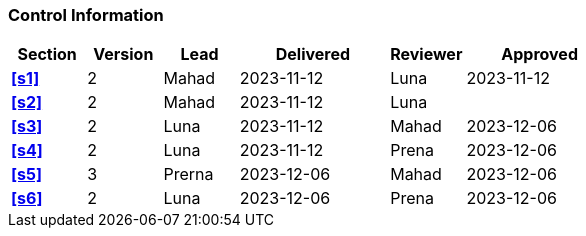 [discrete]
=== Control Information

[cols="^1,^1,^1,2,^1,2"]
|===
|Section | Version | Lead | Delivered | Reviewer | Approved 

| **<<s1>>** |2| Mahad | 2023-11-12 | Luna | 2023-11-12
| **<<s2>>** |2| Mahad | 2023-11-12 | Luna | 
| **<<s3>>** |2| Luna | 2023-11-12 | Mahad | 2023-12-06
| **<<s4>>** |2| Luna | 2023-11-12 | Prena | 2023-12-06
| **<<s5>>** |3| Prerna | 2023-12-06 | Mahad | 2023-12-06
| **<<s6>>** |2| Luna | 2023-12-06 | Prena | 2023-12-06
|===
